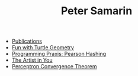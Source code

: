 #+STARTUP: overview
#+COLUMNS: %80ITEM  %7CLOCKSUM(Clocked) %5TODO(State)
#+TITLE:   Peter Samarin
#+AUTHOR:  
#+EMAIL:   peter.samarin@gmail.com
#+DESCRIPTION: 
#+KEYWORDS: 
#+LANGUAGE: en
#+OPTIONS: H:3 num:nil toc:nil  \n:nil @:t ::t |:t ^:t -:t f:t *:t <:nil
#+OPTIONS: TeX:t LaTeX:t skip:nil d:t todo:nil pri:nil
#+OPTIONS: tags:not-in-toc
#+OPTIONS: creator:t author:nil email:nil date:nil title:nil timestamp:t
#+OPTIONS: html-preamble:nil
#+OPTIONS: html-postamble:"%C"
#+HTML_HTML5_FANCY: t


# - [[file:blog/symbolic-simplifier.org][Symbolic Simplifier]]
- [[file:./publications.org][Publications]]
- [[file:blog/turtle.org][Fun with Turtle Geometry]]
- [[file:blog/pearson-hashing.org][Programming Praxis: Pearson Hashing]]
- [[file:blog/the-artist-in-you.org][The Artist in You]]
- [[file:blog/perceptron.org][Perceptron Convergence Theorem]]

